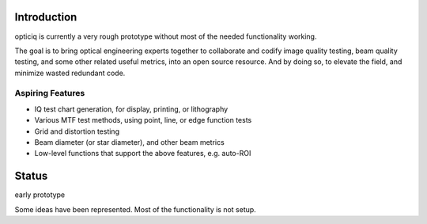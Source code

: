 Introduction
============
opticiq is currently a very rough prototype without most of the needed functionality working.

The goal is to bring optical engineering experts together to collaborate and codify image quality testing, beam quality testing, and some other related useful metrics, into an open source resource. And by doing so, to elevate the field, and minimize wasted redundant code.

Aspiring Features
-----------------
* IQ test chart generation, for display, printing, or lithography
* Various MTF test methods, using point, line, or edge function tests
* Grid and distortion testing
* Beam diameter (or star diameter), and other beam metrics
* Low-level functions that support the above features, e.g. auto-ROI

Status
======
early prototype

Some ideas have been represented. Most of the functionality is not setup.
